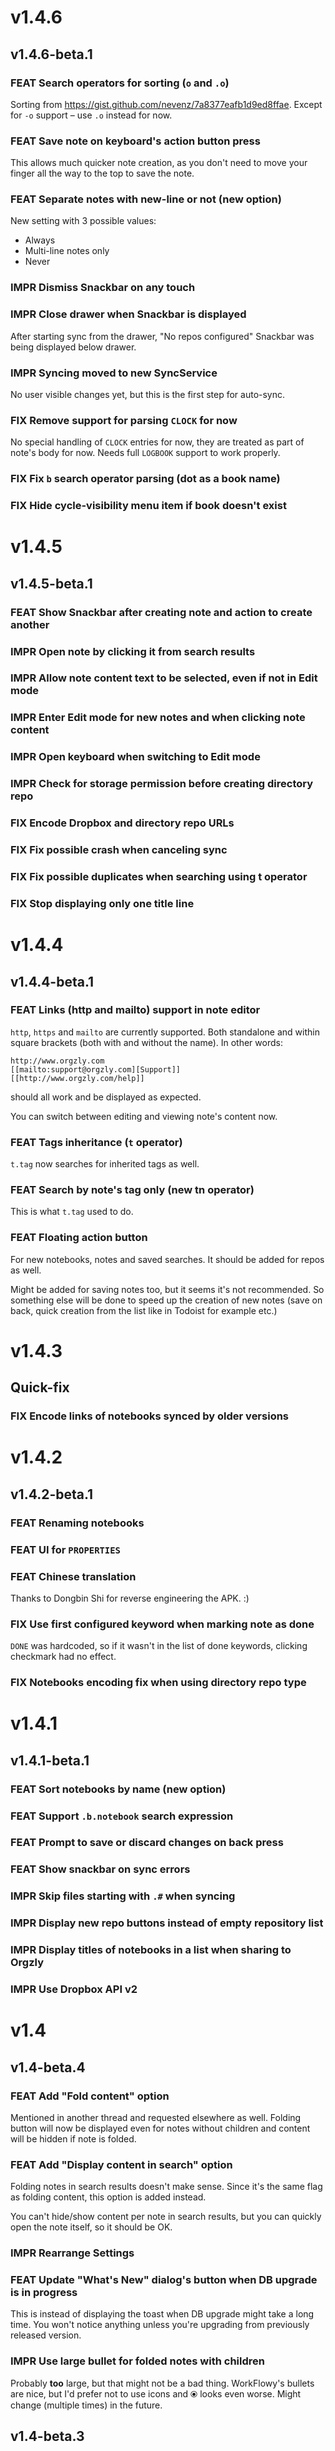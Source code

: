 #+OPTIONS: html-postamble:nil num:nil html-style:nil tags:nil
#+TODO: FEAT IMPR FIX | DONE

* v1.4.6
:PROPERTIES:
:CUSTOM_ID: v146
:END:
** v1.4.6-beta.1 :preprod:
*** FEAT Search operators for sorting (~o~ and ~.o~)

Sorting from https://gist.github.com/nevenz/7a8377eafb1d9ed8ffae.
Except for ~-o~ support -- use ~.o~ instead for now.

*** FEAT Save note on keyboard's action button press

This allows much quicker note creation, as you don't need to move your
finger all the way to the top to save the note.

*** FEAT Separate notes with new-line or not (new option)

New setting with 3 possible values:

- Always
- Multi-line notes only
- Never

*** IMPR Dismiss Snackbar on any touch

*** IMPR Close drawer when Snackbar is displayed

After starting sync from the drawer, "No repos configured" Snackbar
was being displayed below drawer.

*** IMPR Syncing moved to new SyncService

No user visible changes yet, but this is the first step for auto-sync.

*** FIX Remove support for parsing =CLOCK= for now

No special handling of =CLOCK= entries for now, they are treated as
part of note's body for now.  Needs full =LOGBOOK= support to work
properly.

*** FIX Fix ~b~ search operator parsing (dot as a book name)
*** FIX Hide cycle-visibility menu item if book doesn't exist

* v1.4.5
:PROPERTIES:
:CUSTOM_ID: v145
:END:
** v1.4.5-beta.1 :preprod:
*** FEAT Show Snackbar after creating note and action to create another
*** IMPR Open note by clicking it from search results
*** IMPR Allow note content text to be selected, even if not in Edit mode
*** IMPR Enter Edit mode for new notes and when clicking note content
*** IMPR Open keyboard when switching to Edit mode
*** IMPR Check for storage permission before creating directory repo
*** FIX Encode Dropbox and directory repo URLs
*** FIX Fix possible crash when canceling sync
*** FIX Fix possible duplicates when searching using t operator
*** FIX Stop displaying only one title line

* v1.4.4
:PROPERTIES:
:CUSTOM_ID: v144
:END:
** v1.4.4-beta.1 :preprod:
*** FEAT Links (http and mailto) support in note editor

=http=, =https= and =mailto= are currently supported.  Both standalone
and within square brackets (both with and without the name).  In other
words:

#+BEGIN_EXAMPLE
http://www.orgzly.com
[[mailto:support@orgzly.com][Support]]
[[http://www.orgzly.com/help]]
#+END_EXAMPLE

should all work and be displayed as expected.

You can switch between editing and viewing note's content now.

*** FEAT Tags inheritance (~t~ operator)

~t.tag~ now searches for inherited tags as well.

*** FEAT Search by note's tag only (new tn operator)

This is what ~t.tag~ used to do.

*** FEAT Floating action button

For new notebooks, notes and saved searches.  It should be added for
repos as well.

Might be added for saving notes too, but it seems it's not
recommended.  So something else will be done to speed up the creation
of new notes (save on back, quick creation from the list like in
Todoist for example etc.)

* v1.4.3
:PROPERTIES:
:CUSTOM_ID: v143
:END:
** Quick-fix :preprod:
*** FIX Encode links of notebooks synced by older versions

* v1.4.2
:PROPERTIES:
:CUSTOM_ID: v142
:END:
** v1.4.2-beta.1 :preprod:
*** FEAT Renaming notebooks
*** FEAT UI for =PROPERTIES=
*** FEAT Chinese translation

Thanks to Dongbin Shi for reverse engineering the APK. :)

*** FIX Use first configured keyword when marking note as done

=DONE= was hardcoded, so if it wasn't in the list of done keywords,
clicking checkmark had no effect.

*** FIX Notebooks encoding fix when using directory repo type

* v1.4.1
:PROPERTIES:
:CUSTOM_ID: v141
:END:
** v1.4.1-beta.1 :preprod:

*** FEAT Sort notebooks by name (new option)
*** FEAT Support ~.b.notebook~ search expression
*** FEAT Prompt to save or discard changes on back press
*** FEAT Show snackbar on sync errors
*** IMPR Skip files starting with =.#= when syncing
*** IMPR Display new repo buttons instead of empty repository list
*** IMPR Display titles of notebooks in a list when sharing to Orgzly
*** IMPR Use Dropbox API v2

* v1.4
:PROPERTIES:
:CUSTOM_ID: v140
:END:
** v1.4-beta.4 :preprod:

*** FEAT Add "Fold content" option

Mentioned in another thread and requested elsewhere as well.  Folding
button will now be displayed even for notes without children and
content will be hidden if note is folded.

*** FEAT Add "Display content in search" option

Folding notes in search results doesn't make sense.  Since it's the
same flag as folding content, this option is added instead.

You can't hide/show content per note in search results, but you can
quickly open the note itself, so it should be OK.

*** IMPR Rearrange Settings

*** FEAT Update "What's New" dialog's button when DB upgrade is in progress

This is instead of displaying the toast when DB upgrade might take a
long time.  You won't notice anything unless you're upgrading from
previously released version.

*** IMPR Use large bullet for folded notes with children

Probably *too* large, but that might not be a bad thing. WorkFlowy's
bullets are nice, but I'd prefer not to use icons and ⦿ looks even
worse.  Might change (multiple times) in the future.

** v1.4-beta.3 :preprod:

*** FIX Fix table for those that had 1.4-beta.1 installed

** v1.4-beta.2 :preprod:
*** FIX Fix bullets text style
*** FIX Fix inserting timestamps to DB

Inserting times to DB was broken in some cases (due to
https://code.google.com/p/android/issues/detail?id=13045).

You might need to "Clear database" and re-import your notebooks, if you
notice something wrong with times.  Only affects users who had beta.1
installed.  There will be another beta after which this will not be
needed.

** v1.4-beta.1 :preprod:
*** FEAT Folding notes

DB upgrade can take some time if you have large files (due simple but
not very efficient SQL to set notes' parents).

Also, there's room for optimizations to speed up
moving/promoting/demoting/pasting which could be slow currently in some
cases.

*** FEAT List density: Comfortable, Cozy, Compact

/Comfortable/ layout is probably going to be changed to visually
separate title from tags, state etc. and have more cleaner multi-line
look.

/Cozy/ is default.

/Compact/ has no padding and allows displaying even more notes on the
screen.  Personally, I think there's never enough of them, so more
work's going to happen there, like an option to display title on a
single line ("This is a long title which ...") etc.

* v1.3.5
:PROPERTIES:
:CUSTOM_ID: v135
:END:
** v1.3.5-beta.1 :preprod:
*** FEAT Support ~d~ (deadline) search operator

Similar to ~s~ (scheduled).

*** FEAT Setting for selecting displayed notebook details

To avoid messy notebooks list. Default contains only few lines now.

*** FIX Allow years with more then 4 digits

Thanks to the immortal who used ~++100y~ and reported the crash.

*** IMPR Add confirmation of Dropbox unlinking
*** IMPR Trim notebook name
*** IMPR Hide import notebooks icon

Suggested by user to keep the same order of actions on both notebooks
and notebook views.

*** IMPR Lighter notebook sync error messages

With dark theme sync error messages were difficult to read.

*** IMPR Use compact notes list by default

* v1.3.4
:PROPERTIES:
:CUSTOM_ID: v134
:END:
** v1.3.4-beta.1 :preprod:
*** FEAT Support using Orgzly for "Note to self" voice action
*** FIX Fixed quick-menu opening (issue on some devices)
*** FIX Shift time at least once for =++= repeater
*** FIX Scroll to last note when opening quick-menu
*** IMPR "What's New" layout cleanup

* v1.3.3
:PROPERTIES:
:CUSTOM_ID: v133
:END:
** v1.3.3-beta.1 :preprod:
*** FIX Handle storage permission on Marshmallow

From v1.3.2 Orgzly doesn't require any permissions to be installed on
Marshmallow.  But if you want to export a notebook or use a Local
Directory repository type, you will be now asked to grant Storage
permission from within the app.

*** FIX Fixed title's auto-correction

Back to textMultiLine which seems to imply textAutoCorrect.

*** IMPR Smaller improvements

- Renames in various places:
  - Book -- Notebook (in sync status messages)
  - Use -- Select (in file browser)
  - Minimum -- Lowest (priority in settings)
  - Device Storage -- Local Directory (repo type)

- TextInputLayout usage in repo views (a.k.a. pretty hints)

* v1.3.2
:PROPERTIES:
:CUSTOM_ID: v132
:END:
** v1.3.2-beta.1 :preprod:

Mostly bug fixes.

API level has been updated to latest 23 (Marshmallow), as well as
support libraries' versions.

There is also some more under-the-hood work done for supporting
collapsing notes.

*** FEAT Support for right-to-left layouts

This probably has some design issues -- if you notice anything that
doesn't look as it should -- do tell.

*** IMPR Various bug fixes and improvements

- Issue with moving notes after using cut & paste
- Lingering CAB when creating note from quick-menu
- New-line replacing for title in note editor
- State color changes -- lighter for dark theme, darker for light

* v1.3.1
:PROPERTIES:
:CUSTOM_ID: v131
:END:
** v1.3.1-beta.1 :preprod:
*** FEAT Dark color scheme
*** IMPR Multiple ~.i~ expressions supported

* v1.3
:PROPERTIES:
:CUSTOM_ID: v130
:END:
** v1.3-beta.1 :preprod:

Minimum required Android version is now 4.0 "Ice Cream Sandwich".

Apologies to 1.47 % of users out there (per Google Play).  But dropping
support for older versions will allow quite a lot of code cleanup,
faster development and using some of the new features.  For example,
nice quick pickers for repeater editing.

*** FEAT Recurring tasks (repeater editing)

All 3 types are supported.

Probably a bit confusing for non-Org mode users.  A small description is
available as you cycle through different types and it includes terms
used in Org mode code as well (cumulate, catch-up, restart) which might
help a little.  Or confuse them more.

*** FEAT Saved searches editing

You can now create, edit, delete and re-position saved searches.

I will be posting a proposal for improving search queries soon, which
will make this feature quite powerful.

*** FEAT Done button in note's quick-menu

Quickly set note's state to DONE.  Added as cycling through states,
especially when using a repeater, felt kinda random (with more states).

*** FEAT Settings button in drawer
*** IMPR Larger font for note body and notebook description

* v1.2.2
:PROPERTIES:
:CUSTOM_ID: v122
:END:
** v1.2.2-beta.1 :preprod:
*** FEAT Large font size setting
*** FEAT Search operator ~p.priority~ added

Search by priority. See http://www.orgzly.com/help#Search.

*** FEAT Search operator ~s.day~ upgraded

Search by scheduled time -- ~s.2d~ will find those scheduled for the
day after tomorrow or earlier.  See http://www.orgzly.com/help#Search.

*** FIX Tags parsing

Previously, only =0-9a-zA-Z_@= were allowed when parsing tags.

You should be able to use any character (except space and colon) now.

*** FEAT Delete-note added to quick-menu
*** IMPR Various smaller improvements

- Move, Cut and Paste actions moved to overflow menu
- Icons for today, tomorrow and next-week changed
- Added warning about missing support for alarms
- Slightly darker todo keywords
- Removed horizontal line above quick-menu
- Do not allow empty note title when saving
- "Notebook's description" instead of "Add text to notebook"
- Few more tiny design changes here and there

* v1.2.1
:PROPERTIES:
:CUSTOM_ID: v121
:END:
** Quick-fix :preprod:
*** FIX Pressing Back not closing Search/CAB

Search and contextual action bar (displayed when notes are selected)
were not being closed after Back button press.

Crashes followed in most cases -- thanks for the reports!

Update to the latest Android Support Library caused this, which is now
downgraded.

* v1.2
:PROPERTIES:
:CUSTOM_ID: v120
:END:
** v1.2-beta.2 :preprod:
*** IMPR Open left-fling menu in Search

It contains a single button now -- open note.  This directly opens a
note from Search results.

I don't know if buttons for creating new notes should be added there.
On one hand it would be useful, on the other it would be confusing,
since newly created note might not even appear in the current view
(due to active search filter).

As mentioned, menus will become configurable, so perhaps it's best to
wait until then -- user will be able to add those buttons if he wants.

*** IMPR Icons changes

For:

- Next and previous state
- New note above/under/below

*** IMPR Thicker horizontal line above menu buttons

This line is likely to be removed, once more buttons are added.

** v1.2-beta.1 :preprod:
*** FEAT Swipe notes to open menus

This should speed up the usage a lot.

- Swipe note right :: menu for changing state and scheduling
- Swipe note left :: menu for creating new notes

One one menu can be opened at once, it stays opened when scrolling
through the notes and it can be closed by swiping in the same
direction the menu is for.

More buttons will be added, although goal is to make both menus
configurable -- you should be able to specify buttons you want in
there, including setting note to specific state (a la
TODO(t)).

Perhaps it could be even made horizontally scrollable, so that you can
have a lot more buttons available. It's probably much easier to click
in that area (near the note, where your attention already is) then top
of the device (action bar).

The original idea was to cycle through states by swiping, but:

- This wastes entire gesture on a single action
- Some of those state changes are not easily reversible (like setting
  a note with a repeater to DONE), so without undo support it's
  probably not a good idea to allow it -- it's too easy to swipe by
  mistake

*** FEAT Current location in app marked in drawer

Known searches are marked too, even if you enter them manually.

*** IMPR Use web page title when sharing to Orgzly

Web page's title ends up as note's title and URL is appended to note's
body.

*** FIX States' letters-only requirement removed

Previously, you could only use [A-Z] for state keywords (which was
obvious when you add a new keyword and re-parse notes).

This check is now removed.

*** IMPR Various smaller improvements

- Open keyboard automatically when creating new repo
- Description change when creating new repo
- Do not automatically open keyboard when sharing to Orgzly
- Last synced revision on its own line in notebook card
- Few design tweaks
  - Slightly stronger color used for selected notes
  - Blood red for notebook sync error
  - Lighter title and notebook-modified icon in notebook card

* v1.1.1
:PROPERTIES:
:CUSTOM_ID: v111
:END:
** v1.1.1-beta.1 :preprod:
*** FEAT Flagged unsynced notebooks

If notebook has been modified after the last sync, a small sync icon
is displayed (both in Notebooks and drawer).

*** FEAT Create directories from file browser

It is now possible to create new directories from "Device Storage"
sync method's browser.

*** FEAT Set creation time for notes (new option)

CREATED property is added.  Name of the property can be changed.
Timestamp includes time and it's inactive.

*** FEAT Delete remote notebooks (check-box)

When long-clicking a notebook and selecting "Delete", there is a
check-box now in the dialog.  If checked, remote notebook will be
deleted too.

This is currently done immediately, not on the next sync.

*** IMPR Drawer improvements

Visible changes:

- Searches are now under "Searches" (consistent with "Notebooks")
- Searches now scroll with notebooks

Together with changes under the hood, this will allow:

- Adding Settings to the drawer (requested some time ago)
- Clicking Searches to add, edit and delete searches
- Marking currently opened view in the drawer

*** IMPR Bug fixes and smaller improvements

- Bug left in the previous release is now fixed (opening different
  notebook while the list of notes is scrolling)

- Capitalize sentences in note's body and notebook's "preface"

- Share to Orgzly -- small look improvement for notebook selector (now
  wide and elevated)

* v1.1.0
:PROPERTIES:
:CUSTOM_ID: v110
:END:
** v1.1.0-beta.1 :preprod:
*** FEAT Sync with directories on your device

Browser is implemented.  You can't create new directories yet and
syncing of the deletion of notebooks is not yet possible.

Dropbox link/unlink button is moved from the main view of
repositories.

*** FEAT Options for more compact note list

Instead of (previously planned) option for Comfortable/Cozy/Compact
modes, two new options have been added:

- Compact list (use minimum height or not)
- Planning timestamps (display or not)

It's one additional option for more flexibility.

Maybe another one for truncating a heading (instead of wrapping) would
be useful...

*** IMPR Minor changes here and there

- Notebook's encodings are now one per row (used/detected).  Notebooks
  list is getting too messy, there'll be a new option added to hide
  all details except modification time for example.

- Settings status/action bar color change (again).

* v1.0.0
:PROPERTIES:
:CUSTOM_ID: v100
:END:
** v1.0.0-beta.7 :preprod:
*** FIX Importing chosen notebooks when using some apps

Fixes an issue when trying to import a notebook from Google Drive for
example.

Since file name is not available in all cases, a dialog with a
notebook name is now displayed after choosing a file.

*** FEAT Target API 22 (Android 5.1)
** v1.0.0-beta.6 :preprod:
*** FIX Timestamp parsing in some locales

Fixed an issue causing a crash in some locales.

*** FEAT Use =.org.txt= files too when syncing

In addition to files ending with =.org=, files ending with =.org.txt=
are now used as Org files when syncing.

** v1.0.0-beta.5 :preprod:
*** FEAT Display complete notes in notebooks and search results (new option)
*** FEAT Monospaced font for note body and notebook preface (new option)
*** FEAT Getting Started with Orgzly notebook included

Some *very* basic stuff for new users (in preparation for the production
release).  Shipped with the app (not downloaded or such).  It's just a
regular notebook -- you probably want to delete it if you don't want it
synced.

*** FEAT Restart Intros will immediately perform intros on click

Summary updated to explain everything that happens.  Useful if you
deleted Getting Started notebook and want the latest version
re-imported.

*** FIX Set Link now displays a currently set link
*** IMPR Various smaller improvements

- Removed horizontal dividers between notes
- Stronger bullet (to compensate for the above)
- Display bullet in search results too
- Notebook name in search results is now multi-line (not cut off)
- Notebook's name now displayed as a sub-title in some fragments
- Stopped showing URLs to linked notebooks (repos are enough)
- Deleting repo will remove any notebooks' links that used it
- Dropbox button look changed a bit

** v1.0.0-beta.4 :preprod:
*** FEAT Creating new notes above, under or below selected

The way this works now might be changed in the future:

- New note under selected could create it as a last child, not first
- New note below selected could skip all children

I think that would make more sense?

In any case, any changes there won't happen before support for
collapsing notes, as the work is similar (recognizing children and
such).

*** FEAT Keeping indentation in notebooks

Indentation is now detected while parsing and used when exporting the
same notebook.  It might become configurable in the future, as it's
closely related to ~org-indent-mode~ anyway.

*** IMPR Character encoding detection changed

Old method was failing to detect character encoding for some files.
UTF-8 is used by default, resulting in mojibake (noticed first for
=worg/org-blog-articles.org=).

*** FEAT Character encoding displayed for each notebook

Both used and detected.  Detected might not exist.

*** FIX Inserting previously deleted repo URL

This was causing a crash.

*** FEAT Repo and notebook URLs displayed for each notebook

Separate icons are now used for links and synced-to notebooks.

*** FEAT Displaying notebook's file name below title

If #+TITLE is not set, only file name is displayed.

*** IMPR Few design changes

- Notes
  - Bullet before title (might not be an improvement, but something
    will be necessary as an indicator, when note collapsing is
    implemented)
  - Lighter state (not bold)
  - More vertical spacing for times
- Note
  - Icons for save and cancel simplified (check mark and x mark now)
  - Timestamp buttons changed a bit
- Color of action and status bar for Settings changed

** v1.0.0-beta.3 :preprod:
*** FEAT Share to Orgzly

You can now use the standard share button from other apps to share
(text) to Orgzly.  This will create a new note and store text as a
title.

There will be more things to be done here, like allowing to store text
as a note content, picking a specific note to store it in, or creating
a new note at specific position.

*** FEAT Support for =#+TITLE=

Title is now read from "preface" (text before the first note) and used 
wherever appropriate instead of the file name. 

Existing notebooks you have will not see it -- you have to either 
re-import the notebooks or just start editing the preface and hitting 
the save icon. 

*** FEAT Selecting default state for new notes

In settings, TODO is not the only state you can use for new notes
anymore.  You can now select one of states you have in your "TODO
States" list.

*** FIX Marking notes with repeaters as done

This should be fixed now and act as expected (shifting times and
keeping states).  ~+~, ~.+~ and ~++~ are all supported.  State change
is not yet recorded.

*** IMPR Sort order in searches

- To Do :: notebook, priority, position 
- Scheduled :: notebook, priority, scheduled time, position 

Still not quite what Org mode does (taking repeaters into account
etc.) but getting there.

*** IMPR Smaller fixes and improvements

- Dropbox button buttonified 
- Repository create/edit dialog simplified 
- "What's new" instead of "Version" in Settings (being clickable) 
- Time in timestamp dialog kept when toggling it 
- Time and date in timestamp dialog format change (depends on locale) 
- Notebook's sync status removed (=NO_CHANGE= & friends). It was used
  only for tests -- unique "info" (i) messages are now used instead.

** v1.0.0-beta.2 :preprod:
*** FIX Database-related fix for older devices

Old sqlite version and unimplemented feature used.

*** IMPR Display repeater and delay in time stamps
*** IMPR Removed repeater from timestamp dialog

Not implemented yet.

*** IMPR Unused libraries removed

Apk size down to 1.1 MB from previous 10 MB.

*** IMPR Notebook renaming option removed

Needs more testing and some cases covered, related to syncing.

